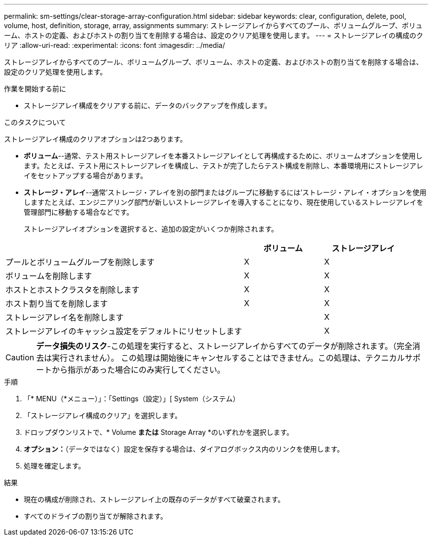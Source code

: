 ---
permalink: sm-settings/clear-storage-array-configuration.html 
sidebar: sidebar 
keywords: clear, configuration, delete, pool, volume, host, definition, storage, array, assignments 
summary: ストレージアレイからすべてのプール、ボリュームグループ、ボリューム、ホストの定義、およびホストの割り当てを削除する場合は、設定のクリア処理を使用します。 
---
= ストレージアレイの構成のクリア
:allow-uri-read: 
:experimental: 
:icons: font
:imagesdir: ../media/


[role="lead"]
ストレージアレイからすべてのプール、ボリュームグループ、ボリューム、ホストの定義、およびホストの割り当てを削除する場合は、設定のクリア処理を使用します。

.作業を開始する前に
* ストレージアレイ構成をクリアする前に、データのバックアップを作成します。


.このタスクについて
ストレージアレイ構成のクリアオプションは2つあります。

* *ボリューム*--通常、テスト用ストレージアレイを本番ストレージアレイとして再構成するために、ボリュームオプションを使用します。たとえば、テスト用にストレージアレイを構成し、テストが完了したらテスト構成を削除し、本番環境用にストレージアレイをセットアップする場合があります。
* *ストレージ・アレイ*--通常'ストレージ・アレイを別の部門またはグループに移動するには'ストレージ・アレイ・オプションを使用しますたとえば、エンジニアリング部門が新しいストレージアレイを導入することになり、現在使用しているストレージアレイを管理部門に移動する場合などです。
+
ストレージアレイオプションを選択すると、追加の設定がいくつか削除されます。



[cols="3a,1a,1a"]
|===
|  | ボリューム | ストレージアレイ 


 a| 
プールとボリュームグループを削除します
 a| 
X
 a| 
X



 a| 
ボリュームを削除します
 a| 
X
 a| 
X



 a| 
ホストとホストクラスタを削除します
 a| 
X
 a| 
X



 a| 
ホスト割り当てを削除します
 a| 
X
 a| 
X



 a| 
ストレージアレイ名を削除します
 a| 
 a| 
X



 a| 
ストレージアレイのキャッシュ設定をデフォルトにリセットします
 a| 
 a| 
X

|===
[CAUTION]
====
*データ損失のリスク*-この処理を実行すると、ストレージアレイからすべてのデータが削除されます。（完全消去は実行されません）。 この処理は開始後にキャンセルすることはできません。この処理は、テクニカルサポートから指示があった場合にのみ実行してください。

====
.手順
. 「* MENU（*メニュー）」：「Settings（設定）」[ System（システム）
. 「ストレージアレイ構成のクリア」を選択します。
. ドロップダウンリストで、* Volume *または* Storage Array *のいずれかを選択します。
. *オプション：*（データではなく）設定を保存する場合は、ダイアログボックス内のリンクを使用します。
. 処理を確定します。


.結果
* 現在の構成が削除され、ストレージアレイ上の既存のデータがすべて破棄されます。
* すべてのドライブの割り当てが解除されます。

